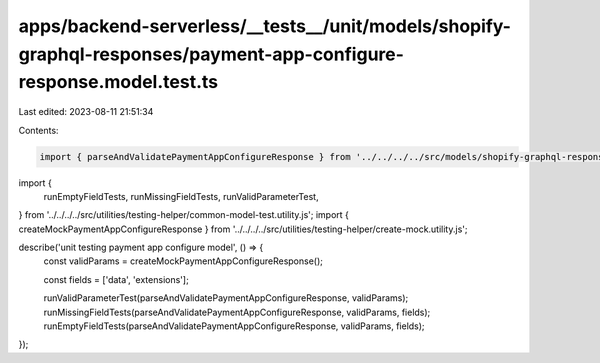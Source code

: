 apps/backend-serverless/__tests__/unit/models/shopify-graphql-responses/payment-app-configure-response.model.test.ts
====================================================================================================================

Last edited: 2023-08-11 21:51:34

Contents:

.. code-block:: ts

    import { parseAndValidatePaymentAppConfigureResponse } from '../../../../src/models/shopify-graphql-responses/payment-app-configure-response.model.js';
import {
    runEmptyFieldTests,
    runMissingFieldTests,
    runValidParameterTest,
} from '../../../../src/utilities/testing-helper/common-model-test.utility.js';
import { createMockPaymentAppConfigureResponse } from '../../../../src/utilities/testing-helper/create-mock.utility.js';

describe('unit testing payment app configure model', () => {
    const validParams = createMockPaymentAppConfigureResponse();

    const fields = ['data', 'extensions'];

    runValidParameterTest(parseAndValidatePaymentAppConfigureResponse, validParams);
    runMissingFieldTests(parseAndValidatePaymentAppConfigureResponse, validParams, fields);
    runEmptyFieldTests(parseAndValidatePaymentAppConfigureResponse, validParams, fields);
});


